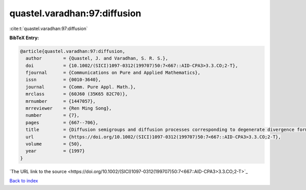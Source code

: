quastel.varadhan:97:diffusion
=============================

:cite:t:`quastel.varadhan:97:diffusion`

**BibTeX Entry:**

.. code-block:: bibtex

   @article{quastel.varadhan:97:diffusion,
     author        = {Quastel, J. and Varadhan, S. R. S.},
     doi           = {10.1002/(SICI)1097-0312(199707)50:7<667::AID-CPA3>3.3.CO;2-T},
     fjournal      = {Communications on Pure and Applied Mathematics},
     issn          = {0010-3640},
     journal       = {Comm. Pure Appl. Math.},
     mrclass       = {60J60 (35K65 82C70)},
     mrnumber      = {1447057},
     mrreviewer    = {Ren Ming Song},
     number        = {7},
     pages         = {667--706},
     title         = {Diffusion semigroups and diffusion processes corresponding to degenerate divergence form operators},
     url           = {https://doi.org/10.1002/(SICI)1097-0312(199707)50:7<667::AID-CPA3>3.3.CO;2-T},
     volume        = {50},
     year          = {1997}
   }
`The URL link to the source <https://doi.org/10.1002/(SICI)1097-0312(199707)50:7<667::AID-CPA3>3.3.CO;2-T>`_


`Back to index <../By-Cite-Keys.html>`_

